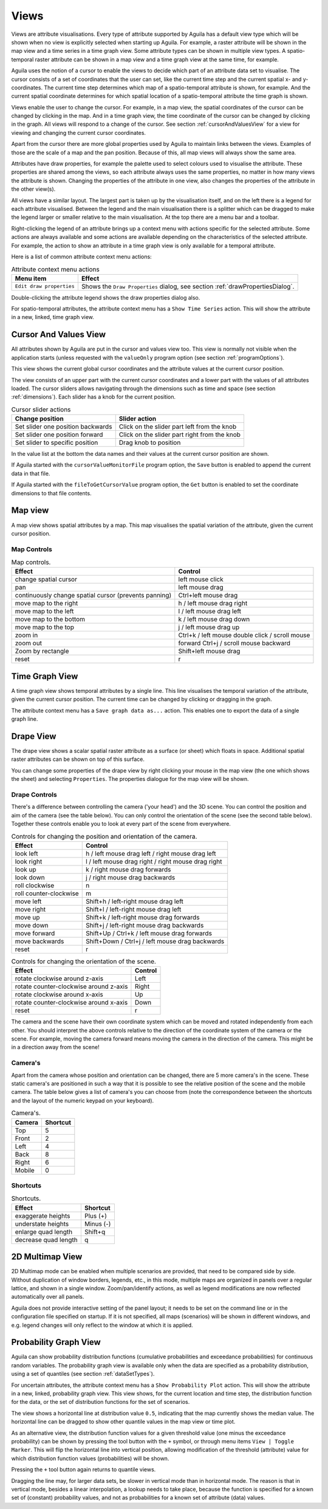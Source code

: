 .. _views:

*****
Views
*****
Views are attribute visualisations. Every type of attribute supported by Aguila has a default view type which will be shown when no view is explicitly selected when starting up Aguila. For example, a raster attribute will be shown in the map view and a time series in a time graph view.
Some attribute types can be shown in multiple view types. A spatio-temporal raster attribute can be shown in a map view and a time graph view at the same time, for example.

Aguila uses the notion of a cursor to enable the views to decide which part of an attribute data set to visualise. The cursor consists of a set of coordinates that the user can set, like the current time step and the current spatial x- and y-coordinates. The current time step determines which map of a spatio-temporal attribute is shown, for example. And the current spatial coordinate determines for which spatial location of a spatio-temporal attribute the time graph is shown.

Views enable the user to change the cursor. For example, in a map view, the spatial coordinates of the cursor can be changed by clicking in the map. And in a time graph view, the time coordinate of the cursor can be changed by clicking in the graph. All views will respond to a change of the cursor. See section :ref:`cursorAndValuesView` for a view for viewing and changing the current cursor coordinates.

Apart from the cursor there are more global properties used by Aguila to maintain links between the views. Examples of those are the scale of a map and the pan position. Because of this, all map views will always show the same area.

Attributes have draw properties, for example the palette used to select colours used to visualise the attribute. These properties are shared among the views, so each attribute always uses the same properties, no matter in how many views the attribute is shown. Changing the properties of the attribute in one view, also changes the properties of the attribute in the other view(s).

All views have a similar layout. The largest part is taken up by the visualisation itself, and on the left there is a legend for each attribute visualised. Between the legend and the main visualisation there is a splitter which can be dragged to make the legend larger or smaller relative to the main visualisation. At the top there are a menu bar and a toolbar.

Right-clicking the legend of an attribute brings up a context menu with actions specific for the selected attribute. Some actions are always available and some actions are available depending on the characteristics of the selected attribute. For example, the action to show an attribute in a time graph view is only available for a temporal attribute.

Here is a list of common attribute context menu actions:

.. table:: Attribute context menu actions

  ======================== =====================================================
  Menu item                Effect
  ======================== =====================================================
  ``Edit draw properties`` Shows the ``Draw Properties`` dialog, see
                           section :ref:`drawPropertiesDialog`.
  ======================== =====================================================

Double-clicking the attribute legend shows the draw properties dialog also.

For spatio-temporal attributes, the attribute context menu has a ``Show Time Series`` action. This will show the attribute in a new, linked, time graph view.

.. _cursorAndValuesView:

Cursor And Values View
======================
All attributes shown by Aguila are put in the cursor and values view too. This view is normally not visible when the application starts (unless requested with the ``valueOnly`` program option (see section :ref:`programOptions`).

This view shows the current global cursor coordinates and the attribute values at the current cursor position.

The view consists of an upper part with the current cursor coordinates and a lower part with the values of all attributes loaded. The cursor sliders allows navigating through the dimensions such as time and space (see section :ref:`dimensions`). Each slider has a knob for the current position.

.. table:: Cursor slider actions

  ================================= ============================================
  Change position                   Slider action
  ================================= ============================================
  Set slider one position backwards Click on the slider part left from the
                                    knob
  Set slider one position forward   Click on the slider part right from the
                                    knob
  Set slider to specific position   Drag knob to position
  ================================= ============================================

In the value list at the bottom the data names and their values at the current cursor position are shown.

If Aguila started with the ``cursorValueMonitorFile`` program option, the ``Save`` button is enabled to append the current data in that file.

If Aguila started with the ``fileToGetCursorValue`` program option, the ``Get`` button is enabled to set the coordinate dimensions to that file contents.

.. image:: Images/CursorAndValuesView.png

.. _mapView:

Map view
========
A map view shows spatial attributes by a map. This map visualises the spatial variation of the attribute, given the current cursor position.


.. _mapControls:

Map Controls
------------

.. table:: Map controls.

  +------------------------------------+---------------------------------------+
  | Effect                             | Control                               |
  +====================================+=======================================+
  | change spatial cursor              | left mouse click                      |
  +------------------------------------+---------------------------------------+
  | pan                                | left mouse drag                       |
  +------------------------------------+---------------------------------------+
  | continuously change                | Ctrl+left mouse drag                  |
  | spatial cursor (prevents           |                                       |
  | panning)                           |                                       |
  +------------------------------------+---------------------------------------+
  | move map to the right              | h / left mouse drag right             |
  +------------------------------------+---------------------------------------+
  | move map to the left               | l / left mouse drag left              |
  +------------------------------------+---------------------------------------+
  | move map to the bottom             | k / left mouse drag down              |
  +------------------------------------+---------------------------------------+
  | move map to the top                | j / left mouse drag up                |
  +------------------------------------+---------------------------------------+
  | zoom in                            | Ctrl+k / left mouse double click /    |
  |                                    | scroll mouse                          |
  +------------------------------------+---------------------------------------+
  |                                    | forward                               |
  | zoom out                           | Ctrl+j / scroll mouse backward        |
  +------------------------------------+---------------------------------------+
  | Zoom by rectangle                  | Shift+left mouse drag                 |
  +------------------------------------+---------------------------------------+
  | reset                              | r                                     |
  +------------------------------------+---------------------------------------+

.. _timeGraphView:

Time Graph View
===============
A time graph view shows temporal attributes by a single line. This line visualises the temporal variation of the attribute, given the current cursor position.
The current time can be changed by clicking or dragging in the graph.

The attribute context menu has a ``Save graph data as...`` action. This enables one to export the data of a single graph line.

.. _drapeView:

Drape View
==========
The drape view shows a scalar spatial raster attribute as a surface (or sheet) which floats in space. Additional spatial raster attributes can be shown on top of this surface.

You can change some properties of the drape view by right clicking your mouse in the map view (the one which shows the sheet) and selecting ``Properties``. The properties dialogue for the map view will be shown.

Drape Controls
--------------
There's a difference between controlling the camera ('your head') and the 3D scene. You can control the position and aim of the camera (see the table below). You can only control the orientation of the scene (see the second table below). Together these controls enable you to look at every part of the scene from everywhere.

.. table:: Controls for changing the position and orientation of the camera.

  ======================= ==================================================
  Effect                  Control
  ======================= ==================================================
  look left               h / left mouse drag left / right mouse drag left
  look right              l / left mouse drag right / right mouse drag right
  look up                 k / right mouse drag forwards
  look down               j / right mouse drag backwards
  roll clockwise          n
  roll counter-clockwise  m
  move left               Shift+h / left-right mouse drag left
  move right              Shift+l / left-right mouse drag left
  move up                 Shift+k / left-right mouse drag forwards
  move down               Shift+j / left-right mouse drag backwards
  move forward            Shift+Up / Ctrl+k / left mouse drag forwards
  move backwards          Shift+Down / Ctrl+j / left mouse drag
                          backwards
  reset                   r
  ======================= ==================================================

.. table:: Controls for changing the orientation of the scene.

  ====================================== =======
  Effect                                 Control
  ====================================== =======
  rotate clockwise around z-axis         Left
  rotate counter-clockwise around z-axis Right
  rotate clockwise around x-axis         Up
  rotate counter-clockwise around x-axis Down
  reset                                  r
  ====================================== =======

The camera and the scene have their own coordinate system which can be moved and rotated independently from each other. You should interpret the above controls relative to the direction of the coordinate system of the camera or the scene. For example, moving the camera forward means moving the camera in the direction of the camera. This might be in a direction away from the scene!

Camera's
--------
Apart from the camera whose position and orientation can be changed, there are 5 more camera's in the scene. These static camera's are positioned in such a way that it is possible to see the relative position of the scene and the mobile camera. The table below gives a list of camera's you can choose from (note the correspondence between the shortcuts and the layout of the numeric keypad on your keyboard).

.. table:: Camera's.

  ====== ========
  Camera Shortcut
  ====== ========
  Top    5
  Front  2
  Left   4
  Back   8
  Right  6
  Mobile 0
  ====== ========

Shortcuts
---------
.. table:: Shortcuts.

  ==================== =============
  Effect               Shortcut
  ==================== =============
  exaggerate heights   Plus (+)
  understate heights   Minus (-)
  enlarge quad length  Shift+q
  decrease quad length q
  ==================== =============

.. _2DMultimapView:

2D Multimap View
================
2D Multimap mode can be enabled when multiple scenarios are provided, that need to be compared side by side. Without duplication of window borders, legends, etc., in this mode, multiple maps are organized in panels over a regular lattice, and shown in a single window. Zoom/pan/identify actions, as well as legend modifications are now reflected automatically over all panels.

Aguila does not provide interactive setting of the panel layout; it needs to be set on the command line or in the configuration file specified on startup. If it is not specified, all maps (scenarios) will be shown in different windows, and e.g. legend changes will only reflect to the window at which it is applied.

.. _cumulativeProbabilitiesView:

Probability Graph View
======================
Aguila can show probability distribution functions (cumulative probabilities and exceedance probabilities) for continuous random variables. The probability graph view is available only when the data are specified as a probability distribution, using a set of quantiles (see section :ref:`dataSetTypes`).

.. image:: Images/krige_ProbabilityGraph.png

For uncertain attributes, the attribute context menu has a ``Show Probability Plot`` action. This will show the attribute in a new, linked, probability graph view. This view shows, for the current location and time step, the distribution function for the data, or the set of distribution functions for the set of scenarios.

The view shows a horizontal line at distribution value ``0.5``, indicating that the map currently shows the median value. The horizontal line can be dragged to show other quantile values in the map view or time plot.

As an alternative view, the distribution function values for a given threshold value (one minus the exceedance probability) can be shown by pressing the tool button with the ``+`` symbol, or through menu items ``View | Toggle Marker``. This will flip the horizontal line into vertical position, allowing modification of the threshold (attribute) value for which distribution function values (probabilities) will be shown.

Pressing the ``+`` tool button again returns to quantile views.

Dragging the line may, for larger data sets, be slower in vertical mode than in horizontal mode. The reason is that in vertical mode, besides a linear interpolation, a lookup needs to take place, because the function is specified for a known set of (constant) probability values, and not as probabilities for a known set of attribute (data) values.
